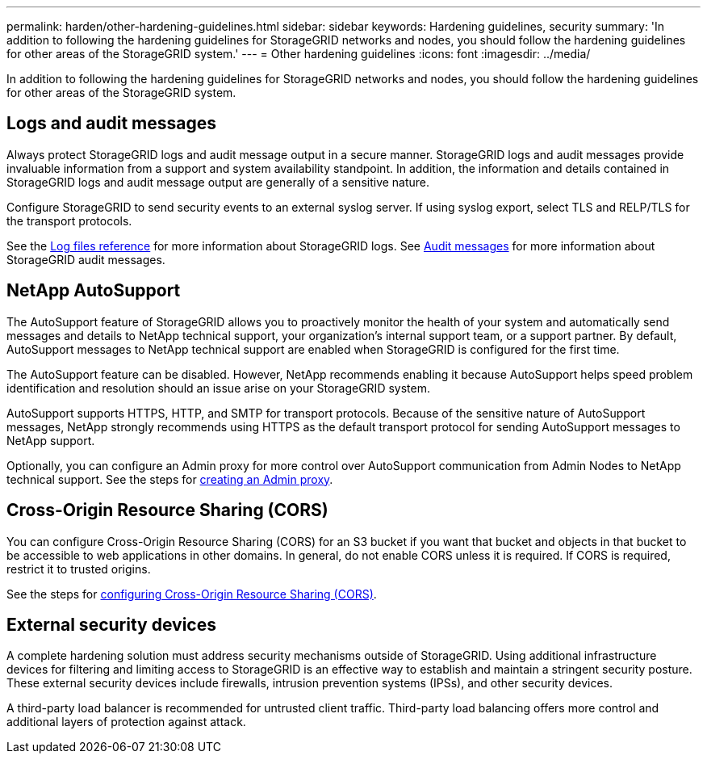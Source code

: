 ---
permalink: harden/other-hardening-guidelines.html
sidebar: sidebar
keywords: Hardening guidelines, security
summary: 'In addition to following the hardening guidelines for StorageGRID networks and nodes, you should follow the hardening guidelines for other areas of the StorageGRID system.'
---
= Other hardening guidelines
:icons: font
:imagesdir: ../media/

[.lead]
In addition to following the hardening guidelines for StorageGRID networks and nodes, you should follow the hardening guidelines for other areas of the StorageGRID system.

== Logs and audit messages

Always protect StorageGRID logs and audit message output in a secure manner. StorageGRID logs and audit messages provide invaluable information from a support and system availability standpoint. In addition, the information and details contained in StorageGRID logs and audit message output are generally of a sensitive nature.

Configure StorageGRID to send security events to an external syslog server. If using syslog export, select TLS and RELP/TLS for the transport protocols.

See the xref:../monitor/logs-files-reference.adoc[Log files reference] for more information about StorageGRID logs. See xref:../audit/audit-messages-main.adoc[Audit messages] for more information about StorageGRID audit messages.

== NetApp AutoSupport

The AutoSupport feature of StorageGRID allows you to proactively monitor the health of your system and automatically send messages and details to NetApp technical support, your organization's internal support team, or a support partner. By default, AutoSupport messages to NetApp technical support are enabled when StorageGRID is configured for the first time.

The AutoSupport feature can be disabled. However, NetApp recommends enabling it because AutoSupport helps speed problem identification and resolution should an issue arise on your StorageGRID system.

AutoSupport supports HTTPS, HTTP, and SMTP for transport protocols. Because of the sensitive nature of AutoSupport messages, NetApp strongly recommends using HTTPS as the default transport protocol for sending AutoSupport messages to NetApp support.

Optionally, you can configure an Admin proxy for more control over AutoSupport communication from Admin Nodes to NetApp technical support. See the steps for xref:../admin/configuring-admin-proxy-settings.adoc[creating an Admin proxy].

== Cross-Origin Resource Sharing (CORS)

You can configure Cross-Origin Resource Sharing (CORS) for an S3 bucket if you want that bucket and objects in that bucket to be accessible to web applications in other domains. In general, do not enable CORS unless it is required. If CORS is required, restrict it to trusted origins.

See the steps for xref:../tenant/configuring-cross-origin-resource-sharing-cors.adoc[configuring Cross-Origin Resource Sharing (CORS)].

== External security devices

A complete hardening solution must address security mechanisms outside of StorageGRID. Using additional infrastructure devices for filtering and limiting access to StorageGRID is an effective way to establish and maintain a stringent security posture. These external security devices include firewalls, intrusion prevention systems (IPSs), and other security devices.

A third-party load balancer is recommended for untrusted client traffic. Third-party load balancing offers more control and additional layers of protection against attack.
